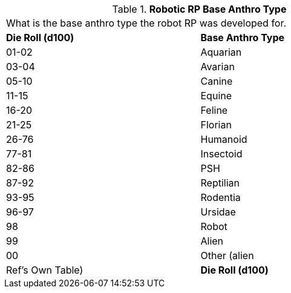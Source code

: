 // Table 11.3.4 Robotic RP Base Anthro Type
.*Robotic RP Base Anthro Type*
[width="75%",cols="2*^",frame="all", stripes="even"]
|===
2+<|What is the base anthro type the robot RP was developed for. 
s|Die Roll (d100)
s|Base Anthro Type

|01-02
|Aquarian

|03-04
|Avarian

|05-10
|Canine

|11-15
|Equine

|16-20
|Feline

|21-25
|Florian

|26-76
|Humanoid

|77-81
|Insectoid

|82-86
|PSH

|87-92
|Reptilian

|93-95
|Rodentia

|96-97
|Ursidae

|98
|Robot

|99
|Alien

|00
|Other (alien

| Ref's Own Table)

s|Die Roll (d100)
s|Base Anthro Type


|===
